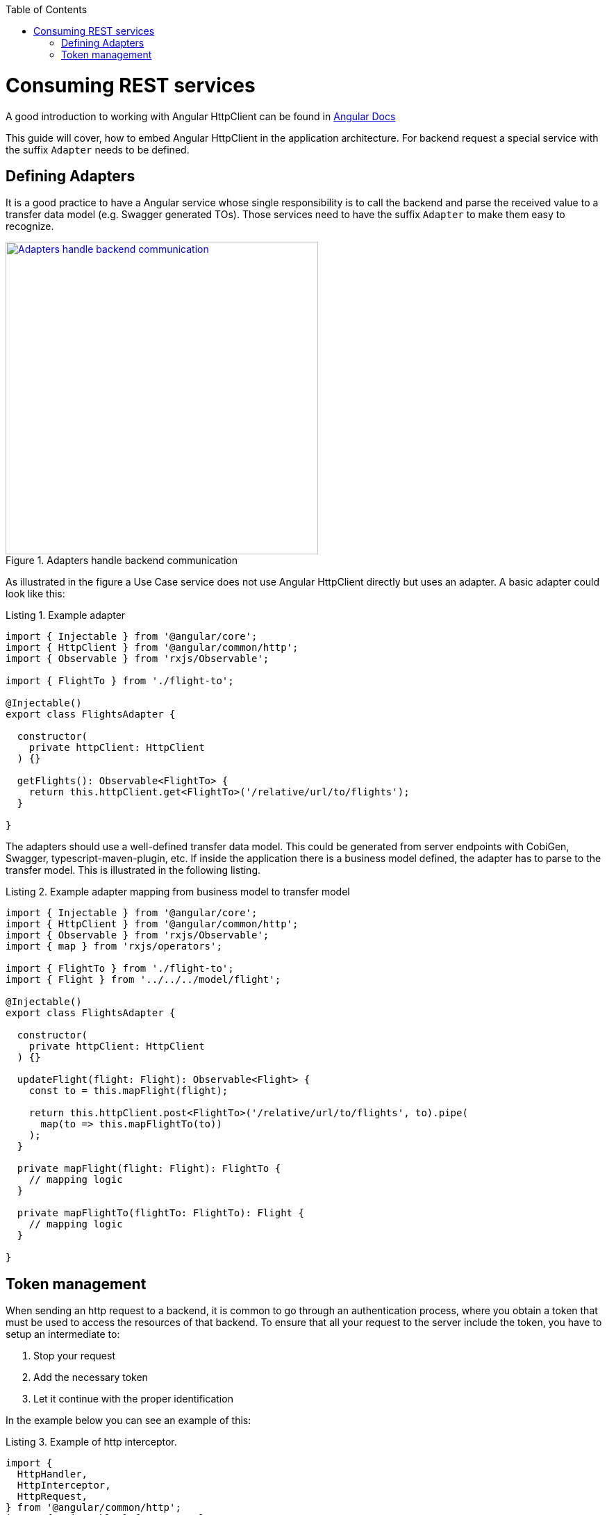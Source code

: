 :toc: macro

ifdef::env-github[]
:tip-caption: :bulb:
:note-caption: :information_source:
:important-caption: :heavy_exclamation_mark:
:caution-caption: :fire:
:warning-caption: :warning:
endif::[]

toc::[]
:idprefix:
:idseparator: -
:reproducible:
:source-highlighter: rouge
:listing-caption: Listing

= Consuming REST services

A good introduction to working with Angular HttpClient can be found in https://angular.io/guide/http[Angular Docs]

This guide will cover, how to embed Angular HttpClient in the application architecture.
For backend request a special service with the suffix `Adapter` needs to be defined.

== Defining Adapters

It is a good practice to have a Angular service whose single responsibility is to call the backend and parse the received value to a transfer data model (e.g. Swagger generated TOs).
Those services need to have the suffix `Adapter` to make them easy to recognize.

.Adapters handle backend communication
image::images/rest-adapter.svg["Adapters handle backend communication", width="450", link="images/rest-adapter.svg"]

As illustrated in the figure a Use Case service does not use Angular HttpClient directly but uses an adapter.
A basic adapter could look like this:

[source,ts]
.Example adapter
----
import { Injectable } from '@angular/core';
import { HttpClient } from '@angular/common/http';
import { Observable } from 'rxjs/Observable';

import { FlightTo } from './flight-to';

@Injectable()
export class FlightsAdapter {

  constructor(
    private httpClient: HttpClient
  ) {}

  getFlights(): Observable<FlightTo> {
    return this.httpClient.get<FlightTo>('/relative/url/to/flights');
  }

}
----

The adapters should use a well-defined transfer data model.
This could be generated from server endpoints with CobiGen, Swagger, typescript-maven-plugin, etc.
If inside the application there is a business model defined, the adapter has to parse to the transfer model.
This is illustrated in the following listing.

[source,ts]
.Example adapter mapping from business model to transfer model
----
import { Injectable } from '@angular/core';
import { HttpClient } from '@angular/common/http';
import { Observable } from 'rxjs/Observable';
import { map } from 'rxjs/operators';

import { FlightTo } from './flight-to';
import { Flight } from '../../../model/flight';

@Injectable()
export class FlightsAdapter {

  constructor(
    private httpClient: HttpClient
  ) {}

  updateFlight(flight: Flight): Observable<Flight> {
    const to = this.mapFlight(flight);

    return this.httpClient.post<FlightTo>('/relative/url/to/flights', to).pipe(
      map(to => this.mapFlightTo(to))
    );
  }

  private mapFlight(flight: Flight): FlightTo {
    // mapping logic
  }

  private mapFlightTo(flightTo: FlightTo): Flight {
    // mapping logic
  }

}
----

== Token management

When sending an http request to a backend, it is common to go through an authentication process, where you obtain a token that must be used to access the resources of that backend.
To ensure that all your request to the server include the token, you have to setup an intermediate to: 

1. Stop your request
2. Add the necessary token
3. Let it continue with the proper identification

In the example below you can see an example of this:

[source,ts]
.Example of http interceptor.
----
import {
  HttpHandler,
  HttpInterceptor,
  HttpRequest,
} from '@angular/common/http';
import { Injectable } from '@angular/core';
import { AuthService} from '../services/AuthService';

@Injectable()
export class HttpRequestInterceptorService implements HttpInterceptor {
  constructor(private authService: AuthService) {}
  
  intercept(req: HttpRequest<any>, next: HttpHandler) {
    return this.authService.getToken()
      .subscribe((token) => {
        const authReq = !!token
          ? req.clone({
              setHeaders: { Authorization: 'Bearer ' + token },
            })
          : req;
        return next.handle(authReq);
      })
  }
}
----

In order to make it simple, it is assumed that exists a service that gives you the token automatically (AuthService) using an observable.

Every interceptor must implement the interface `HttpInterceptor` and its method `intercep`, which receives the request to be modified. `intercept` will get the token from AuthService and use it as a header for the new request.
